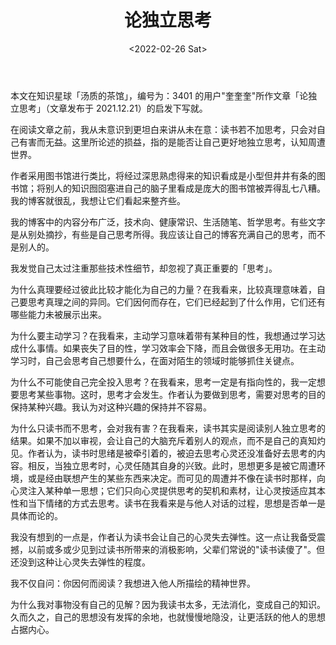 #+TITLE: 论独立思考
#+DATE: <2022-02-26 Sat>
#+TAGS[]: 随笔

本文在知识星球「汤质的茶馆」，编号为：3401
的用户"奎奎奎"所作文章「论独立思考」（文章发布于
2021.12.21）的启发下写就。

在阅读文章之前，我从未意识到更坦白来讲从未在意：读书若不加思考，只会对自己有害而无益。这里所论述的损益，指的是能否让自己更好地独立思考，认知周遭世界。

作者采用图书馆进行类比，将经过深思熟虑得来的知识看成是小型但井井有条的图书馆；将别人的知识囫囵塞进自己的脑子里看成是庞大的图书馆被弄得乱七八糟。我的博客就很乱，我想让它们看起来整齐些。

我的博客中的内容分布广泛，技术向、健康常识、生活随笔、哲学思考。有些文字是从别处摘抄，有些是自己思考所得。我应该让自己的博客充满自己的思考，而不是别人的。

我发觉自己太过注重那些技术性细节，却忽视了真正重要的「思考」。

为什么真理要经过彼此比较才能化为自己的力量？在我看来，比较真理意味着，自己要思考真理之间的异同。它们因何而存在，它们已经起到了什么作用，它们还有哪些能力未被展示出来。

为什么要主动学习？在我看来，主动学习意味着带有某种目的性，我想通过学习达成什么事情。如果丧失了目的性，学习效率会下降，而且会做很多无用功。在主动学习时，自己会思考自己想要什么，在面对陌生的领域时能够抓住关键点。

为什么不可能使自己完全投入思考？在我看来，思考一定是有指向性的，我一定想要思考某些事物。这时，思考才会发生。作者认为要做到思考，需要对思考的目的保持某种兴趣。我认为对这种兴趣的保持并不容易。

为什么只读书而不思考，会对我有害？在我看来，读书其实是阅读别人独立思考的结果。如果不加以审视，会让自己的大脑充斥着别人的观点，而不是自己的真知灼见。作者认为，读书时思绪是被牵引着的，被迫去思考心灵还没准备好去思考的内容。相反，当独立思考时，心灵任随其自身的兴致。此时，思想更多是被它周遭环境，或是经由联想产生的某些东西来决定。而可见的周遭并不像在读书时那样，向心灵注入某种单一思想；它们只向心灵提供思考的契机和素材，让心灵按适应其本性和当下情绪的方式去思考。读书在我看来是与他人对话的过程，思想是否单一是具体而论的。

我没有想到的一点是，作者认为读书会让自己的心灵失去弹性。这一点让我备受震撼，以前或多或少见到过读书所带来的消极影响，父辈们常说的"读书读傻了"。但还没到这种让心灵失去弹性的程度。

我不仅自问：你因何而阅读？我想进入他人所描绘的精神世界。

为什么我对事物没有自己的见解？因为我读书太多，无法消化，变成自己的知识。久而久之，自己的思想没有发挥的余地，也就慢慢地隐没，让更活跃的他人的思想占据内心。
